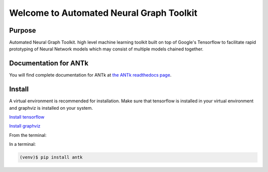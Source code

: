 =========================================
Welcome to Automated Neural Graph Toolkit
=========================================

|aaron| |docs| |pypi| 

Purpose
-------

Automated Neural Graph Toolkit. high level machine learning toolkit built on top of Google's Tensorflow to facilitate rapid prototyping of Neural Network models which may consist of multiple models chained together.

Documentation for ANTk
----------------------

You will find complete documentation for ANTk at `the ANTk readthedocs page`_.

.. _the ANTk readthedocs page: http://antk.readthedocs.io/en/latest/


.. |aaron| image:: docs/_static/snakelogo.png
    :alt: Aaron's web page
    :scale: 100%
    :target: https://sw.cs.wwu.edu/~tuora/aarontuor/index.html

.. |docs| image:: docs/_static/docs.gif
    :alt: Documentation
    :scale: 100%
    :target: http://antk.readthedocs.io/en/latest
    
.. |pypi| image:: docs/_static/pypi_page.gif
    :alt: pypi page
    :scale: 100%
    :target: https://pypi.python.org/pypi/antk/
    
.. _Install tensorflow: https://www.tensorflow.org/versions/r0.7/get_started/os_setup.html
.. _Install graphviz: http://www.graphviz.org/


Install
-------

A virtual environment is recommended for installation. Make sure that tensorflow is installed in your virtual environment
and graphviz is installed on your system.

`Install tensorflow`_

`Install graphviz`_

From the terminal:

In a terminal:

.. code-block:: bash

    (venv)$ pip install antk


